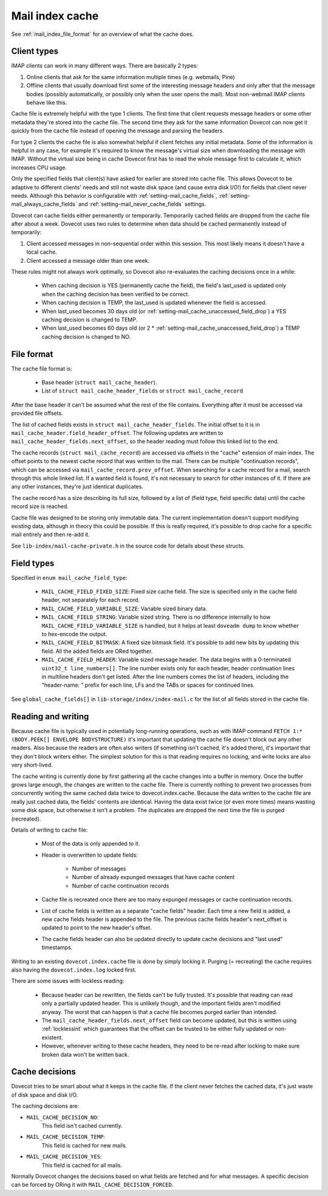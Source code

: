 .. _mail_index_format_cache:

Mail index cache
================

.. image:: _static/mail-index-cache.png

See :ref:`mail_index_file_format` for an overview of what the cache does.

Client types
------------

IMAP clients can work in many different ways. There are basically 2
types:

#. Online clients that ask for the same information multiple times (e.g.
   webmails, Pine)

#. Offline clients that usually download first some of the interesting
   message headers and only after that the message bodies (possibly
   automatically, or possibly only when the user opens the mail). Most
   non-webmail IMAP clients behave like this.

Cache file is extremely helpful with the type 1 clients. The first time
that client requests message headers or some other metadata they're
stored into the cache file. The second time they ask for the same
information Dovecot can now get it quickly from the cache file instead
of opening the message and parsing the headers.

For type 2 clients the cache file is also somewhat helpful if client
fetches any initial metadata. Some of the information is helpful in any
case, for example it's required to know the message's virtual size when
downloading the message with IMAP. Without the virtual size being in cache
Dovecot first has to read the whole message first to calculate it, which
increases CPU usage.

Only the specified fields that client(s) have asked for earlier are
stored into cache file. This allows Dovecot to be adaptive to different
clients' needs and still not waste disk space (and cause extra disk
I/O!) for fields that client never needs. Although this behavior is
configurable with :ref:`setting-mail_cache_fields`,
:ref:`setting-mail_always_cache_fields`
and :ref:`setting-mail_never_cache_fields` settings.

Dovecot can cache fields either permanently or temporarily. Temporarily
cached fields are dropped from the cache file after about a week.
Dovecot uses two rules to determine when data should be cached
permanently instead of temporarily:

#. Client accessed messages in non-sequential order within this session.
   This most likely means it doesn't have a local cache.

#. Client accessed a message older than one week.

These rules might not always work optimally, so Dovecot also re-evaluates
the caching decisions once in a while:

 * When caching decision is YES (permanently cache the field), the field's
   last_used is updated only when the caching decision has been verified to
   be correct.

 * When caching decision is TEMP, the last_used is updated whenever the field
   is accessed.

 * When last_used becomes 30 days old (or
   :ref:`setting-mail_cache_unaccessed_field_drop`) a YES caching decision is
   changed to TEMP.

 * When last_used becomes 60 days old (or 2 *
   :ref:`setting-mail_cache_unaccessed_field_drop`) a TEMP caching decision is
   changed to NO.


File format
-----------

The cache file format is:

 * Base header (``struct mail_cache_header``).
 * List of ``struct mail_cache_header_fields`` or ``struct mail_cache_record``

After the base header it can't be assumed what the rest of the file contains.
Everything after it must be accessed via provided file offsets.

The list of cached fields exists in ``struct mail_cache_header_fields``.
The initial offset to it is in ``mail_cache_header.field_header_offset``.
The following updates are written to ``mail_cache_header_fields.next_offset``,
so the header reading must follow this linked list to the end.

The cache records (``struct mail_cache_record``) are accessed via offsets in
the "cache" extension of main index. The offset points to the newest cache
record that was written to the mail. There can be multiple "continuation
records", which can be accessed via ``mail_cache_record.prev_offset``. When
searching for a cache record for a mail, search through this whole linked list.
If a wanted field is found, it's not necessary to search for other instances
of it. If there are any other instances, they're just identical duplicates.

The cache record has a size describing its full size, followed by a list of
(field type, field specific data) until the cache record size is reached.

Cache file was designed to be storing only immutable data. The current
implementation doesn't support modifying existing data, although in theory
this could be possible. If this is really required, it's possible to drop
cache for a specific mail entirely and then re-add it.

See ``lib-index/mail-cache-private.h`` in the source code for details about
these structs.


Field types
-----------

Specified in ``enum mail_cache_field_type``:

 * ``MAIL_CACHE_FIELD_FIXED_SIZE``:
   Fixed size cache field. The size is specified only in the cache
   field header, not separately for each record.

 * ``MAIL_CACHE_FIELD_VARIABLE_SIZE``:
   Variable sized binary data.

 * ``MAIL_CACHE_FIELD_STRING``:
   Variable sized string. There is no difference internally to how
   ``MAIL_CACHE_FIELD_VARIABLE_SIZE`` is handled, but it helps at least
   ``doveadm dump`` to know whether to hex-encode the output.

 * ``MAIL_CACHE_FIELD_BITMASK``:
   A fixed size bitmask field. It's possible to add new bits by updating
   this field. All the added fields are ORed together.

 * ``MAIL_CACHE_FIELD_HEADER``:
   Variable sized message header. The data begins with a 0-terminated
   ``uint32_t line_numbers[]``. The line number exists only for each
   header, header continuation lines in multiline headers don't get
   listed. After the line numbers comes the list of headers, including
   the "header-name: " prefix for each line, LFs and the TABs or spaces
   for continued lines.

See ``global_cache_fields[]`` in ``lib-storage/index/index-mail.c`` for
the list of all fields stored in the cache file.


Reading and writing
-------------------

Because cache file is typically used in potentially long-running
operations, such as with IMAP command
``FETCH 1:* (BODY.PEEK[] ENVELOPE BODYSTRUCTURE)`` it's important that
updating the cache file doesn't block out any other readers. Also
because the readers are often also writers (if something isn't cached,
it's added there), it's important that they don't block writers either.
The simplest solution for this is that reading requires no locking, and
write locks are also very short-lived.

The cache writing is currently done by first gathering all the cache
changes into a buffer in memory. Once the buffer grows large enough,
the changes are written to the cache file. There is currently nothing
to prevent two processes from concurrently writing the same cached data
twice to dovecot.index.cache. Because the data written to the cache file
are really just cached data, the fields' contents are identical. Having
the data exist twice (or even more times) means wasting some disk space,
but otherwise it isn't a problem. The duplicates are dropped the next time
the file is purged (recreated).

Details of writing to cache file:

 * Most of the data is only appended to it.
 * Header is overwritten to update fields:

    * Number of messages
    * Number of already expunged messages that have cache content
    * Number of cache continuation records

 * Cache file is recreated once there are too many expunged messages or cache
   continuation records.
 * List of cache fields is written as a separate "cache fields" header. Each
   time a new field is added, a new cache fields header is appended to the
   file. The previous cache fields header's next_offset is updated to point
   to the new header's offset.
 * The cache fields header can also be updated directly to update cache
   decisions and "last used" timestamps.

Writing to an existing ``dovecot.index.cache`` file is done by simply locking
it. Purging (= recreating) the cache requires also having the
``dovecot.index.log`` locked first.

There are some issues with lockless reading:

 * Because header can be rewritten, the fields can't be fully trusted. It's
   possible that reading can read only a partially updated header. This
   is unlikely though, and the important fields aren't modified anyway. The
   worst that can happen is that a cache file becomes purged earlier than
   intended.
 * The ``mail_cache_header_fields.next_offset`` field can become updated, but
   this is written using :ref:`locklessint` which guarantees that the offset
   can be trusted to be either fully updated or non-existent.
 * However, whenever writing to these cache headers, they need to be re-read
   after locking to make sure broken data won't be written back.


Cache decisions
---------------

Dovecot tries to be smart about what it keeps in the cache file. If the
client never fetches the cached data, it's just waste of disk space and
disk I/O.

The caching decisions are:

* ``MAIL_CACHE_DECISION_NO``:
   This field isn't cached currently.

* ``MAIL_CACHE_DECISION_TEMP``:
   This field is cached for new mails.

* ``MAIL_CACHE_DECISION_YES``:
   This field is cached for all mails.

Normally Dovecot changes the decisions based on what fields are fetched
and for what messages. A specific decision can be forced by ORing it
with ``MAIL_CACHE_DECISION_FORCED``.
